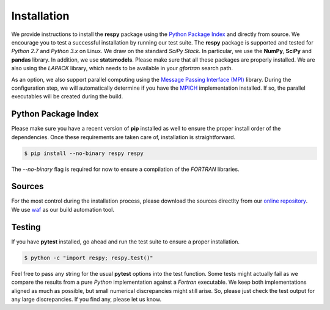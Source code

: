 Installation
============

We provide instructions to install the **respy** package using the `Python Package Index <https://pypi.python.org/pypi>`_ and directly from source. We encourage you to test a successful installation by running our test suite. The **respy** package is supported and tested for *Python 2.7* and *Python 3.x* on Linux. We draw on the standard *SciPy Stack*. In particular, we use the **NumPy**, **SciPy** and **pandas** library. In addition, we use **statsmodels**. Please make sure that all these packages are properly installed. We are also using the *LAPACK* library, which needs to be available in your *gfortran* search path. 

As an option, we also support parallel computing using the `Message Passing Interface (MPI) <http://www.mpi-forum.org/>`_ library. During the configuration step, we will automatically determine if you have the `MPICH <https://www.mpich.org/>`_ implementation installed. If so, the parallel executables will be created during the build. 


Python Package Index
--------------------

Please make sure you have a recent version of **pip** installed as well to ensure the proper install order of the dependencies. Once these requirements are taken care of, installation is straightforward.

.. code-block:: bash

   $ pip install --no-binary respy respy

The *--no-binary* flag is required for now to ensure a compilation of the *FORTRAN* libraries. 

Sources
-------

For the most control during the installation process, please download the sources directlty from our `online repository <https://github.com/restudToolbox/package>`_. We use `waf <https://waf.io/>`_ as our build automation tool.


Testing
-------

If you have  **pytest** installed, go ahead and run the test suite to ensure a proper installation.

.. code-block:: bash

   $ python -c "import respy; respy.test()"

Feel free to pass any string for the usual **pytest** options into the test function. Some tests might actually fail as we compare the results from a pure *Python* implementation against a *Fortran* executable. We keep both implementations aligned as much as possible, but small numerical discrepancies might still arise. So, please just check the test output for any large discrepancies. If you find any, please let us know. 

